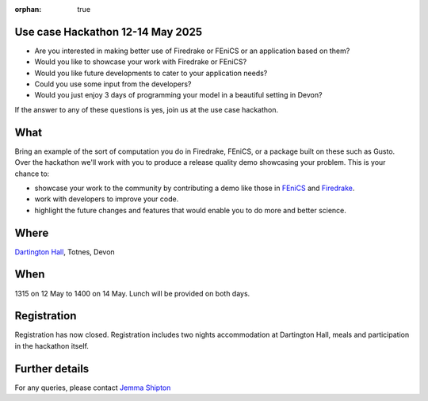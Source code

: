 :orphan: true

.. title:: CCP-DCM Use case Hackathon

.. image:: _static/dartington.jpg
   :width: 45%
   :alt: Dartington Hall
   :align: right

Use case Hackathon 12-14 May 2025
---------------------------------

* Are you interested in making better use of Firedrake or FEniCS or an
  application based on them?
* Would you like to showcase your work with Firedrake or FEniCS?
* Would you like future developments to cater to your application needs?
* Could you use some input from the developers?
* Would you just enjoy 3 days of programming your model in a beautiful setting
  in Devon?

If the answer to any of these questions is yes, join us at the use case
hackathon.

What
----

Bring an example of the sort of computation you do in Firedrake, FEniCS, or a
package built on these such as Gusto. Over the hackathon we'll work with you to
produce a release quality demo showcasing your problem. This is your chance to:

* showcase your work to the community by contributing a demo like those in 
  `FEniCS <https://docs.fenicsproject.org/dolfinx/main/python/demos.html>`__ and
  `Firedrake
  <https://www.firedrakeproject.org/documentation.html#advanced-tutorials>`__.
* work with developers to improve your code.
* highlight the future changes and features that would enable you to do more
  and better science.

Where
-----

`Dartington Hall <https://www.dartington.org/visit/>`__, Totnes, Devon

When
----

1315 on 12 May to 1400 on 14 May. Lunch will be provided on both days.

Registration
------------

Registration has now closed. Registration includes two nights accommodation at
Dartington Hall, meals and participation in the hackathon itself.

Further details
---------------

For any queries, please contact `Jemma Shipton <mailto:j.shipton@exeter.ac.uk>`__
